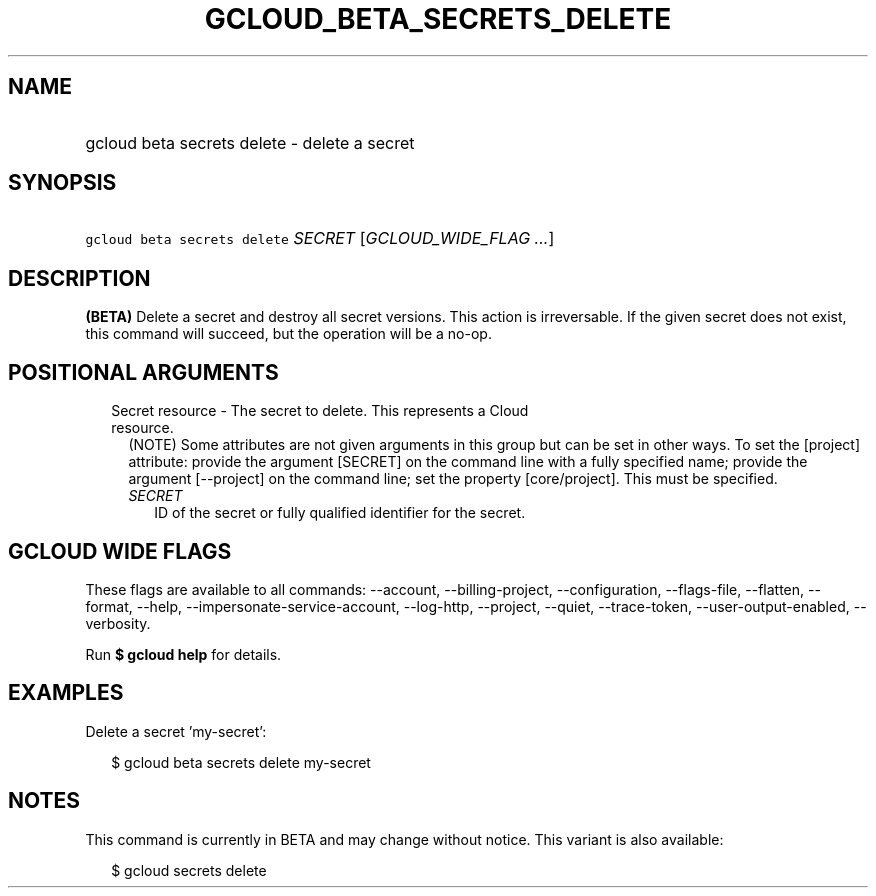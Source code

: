 
.TH "GCLOUD_BETA_SECRETS_DELETE" 1



.SH "NAME"
.HP
gcloud beta secrets delete \- delete a secret



.SH "SYNOPSIS"
.HP
\f5gcloud beta secrets delete\fR \fISECRET\fR [\fIGCLOUD_WIDE_FLAG\ ...\fR]



.SH "DESCRIPTION"

\fB(BETA)\fR Delete a secret and destroy all secret versions. This action is
irreversable. If the given secret does not exist, this command will succeed, but
the operation will be a no\-op.



.SH "POSITIONAL ARGUMENTS"

.RS 2m
.TP 2m

Secret resource \- The secret to delete. This represents a Cloud resource.
(NOTE) Some attributes are not given arguments in this group but can be set in
other ways. To set the [project] attribute: provide the argument [SECRET] on the
command line with a fully specified name; provide the argument [\-\-project] on
the command line; set the property [core/project]. This must be specified.

.RS 2m
.TP 2m
\fISECRET\fR
ID of the secret or fully qualified identifier for the secret.


.RE
.RE
.sp

.SH "GCLOUD WIDE FLAGS"

These flags are available to all commands: \-\-account, \-\-billing\-project,
\-\-configuration, \-\-flags\-file, \-\-flatten, \-\-format, \-\-help,
\-\-impersonate\-service\-account, \-\-log\-http, \-\-project, \-\-quiet,
\-\-trace\-token, \-\-user\-output\-enabled, \-\-verbosity.

Run \fB$ gcloud help\fR for details.



.SH "EXAMPLES"

Delete a secret 'my\-secret':

.RS 2m
$ gcloud beta secrets delete my\-secret
.RE



.SH "NOTES"

This command is currently in BETA and may change without notice. This variant is
also available:

.RS 2m
$ gcloud secrets delete
.RE

